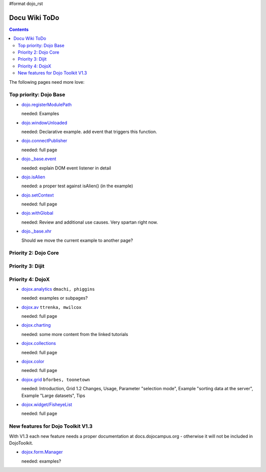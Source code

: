 #format dojo_rst

Docu Wiki ToDo
==============

.. contents::
   :depth: 2

The following pages need more love:


=======================
Top priority: Dojo Base
=======================

* `dojo.registerModulePath <dojo/registerModulePath>`_

  needed: Examples

* `dojo.windowUnloaded <dojo/windowUnloaded>`_

  needed: Declarative example. add event that triggers this function.

* `dojo.connectPublisher <dojo/connectPublisher>`_

  needed: full page

* `dojo._base.event <dojo/_base/event>`_

  needed: explain DOM event listener in detail

* `dojo.isAlien <dojo/isAlien>`_

  needed: a proper test against isAlien() (in the example)

* `dojo.setContext <dojo/setContext>`_

  needed: full page

* `dojo.withGlobal <dojo/withGlobal>`_

  needed: Review and additional use causes.  Very spartan right now.

* `dojo._base.xhr <dojo/_base/xhr>`_

  Should we move the current example to another page?


=====================
Priority 2: Dojo Core
=====================


=================
Priority 3: Dijit
=================


=================
Priority 4: DojoX
=================

* `dojox.analytics <dojox/analytics>`_ ``dmachi, phiggins``

  needed: examples or subpages?

* `dojox.av <dojox/av>`_ ``ttrenka, mwilcox``

  needed: full page

* `dojox.charting <dojox/charting>`_

  needed: some more content from the linked tutorials

* `dojox.collections <dojox/collections>`_

  needed: full page

* `dojox.color <dojox/color>`_

  needed: full page

* `dojox.grid <dojox/grid>`_ ``bforbes, toonetown``

  needed: Introduction, Grid 1.2 Changes, Usage, Parameter "selection mode", Example "sorting data at the server", Example "Large datasets", Tips

* `dojox.widget/FisheyeList <dojox/widget/FisheyeList>`_ 

  needed: full page


==================================
New features for Dojo Toolkit V1.3
==================================

With V1.3 each new feature needs a proper documentation at docs.dojocampus.org - otherwise it will not be included in DojoToolkit.

* `dojox.form.Manager <dojox/form/Manager>`_

  needed: examples?
